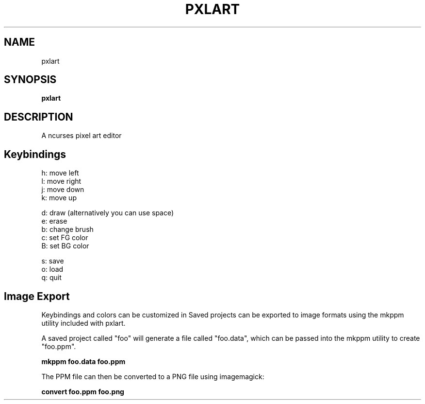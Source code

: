 .\" Manpage for pxlart.
.\" Contact mananapr@gmail.com to correct errors or typos.
.
.TH PXLART "1" "April 2019" "pxlart" "User Manual"
.SH NAME
pxlart
.SH SYNOPSIS
.B pxlart
.SH DESCRIPTION
A ncurses pixel art editor
.SH Keybindings
.
.nf
h: move left
l: move right
j: move down
k: move up

d: draw (alternatively you can use space)
e: erase
b: change brush
c: set FG color
B: set BG color

s: save
o: load
q: quit
.
.fi
.
.SH Image Export
Keybindings and colors can be customized in
Saved projects can be exported to image formats using the mkppm utility included with pxlart.

A saved project called "foo" will generate a file called "foo.data", which can be passed into the mkppm utility to create "foo.ppm".

.B mkppm foo.data foo.ppm

The PPM file can then be converted to a PNG file using imagemagick:

.B convert foo.ppm foo.png
